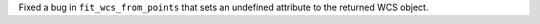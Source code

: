 Fixed a bug in ``fit_wcs_from_points`` that sets an undefined attribute to the returned WCS object.
